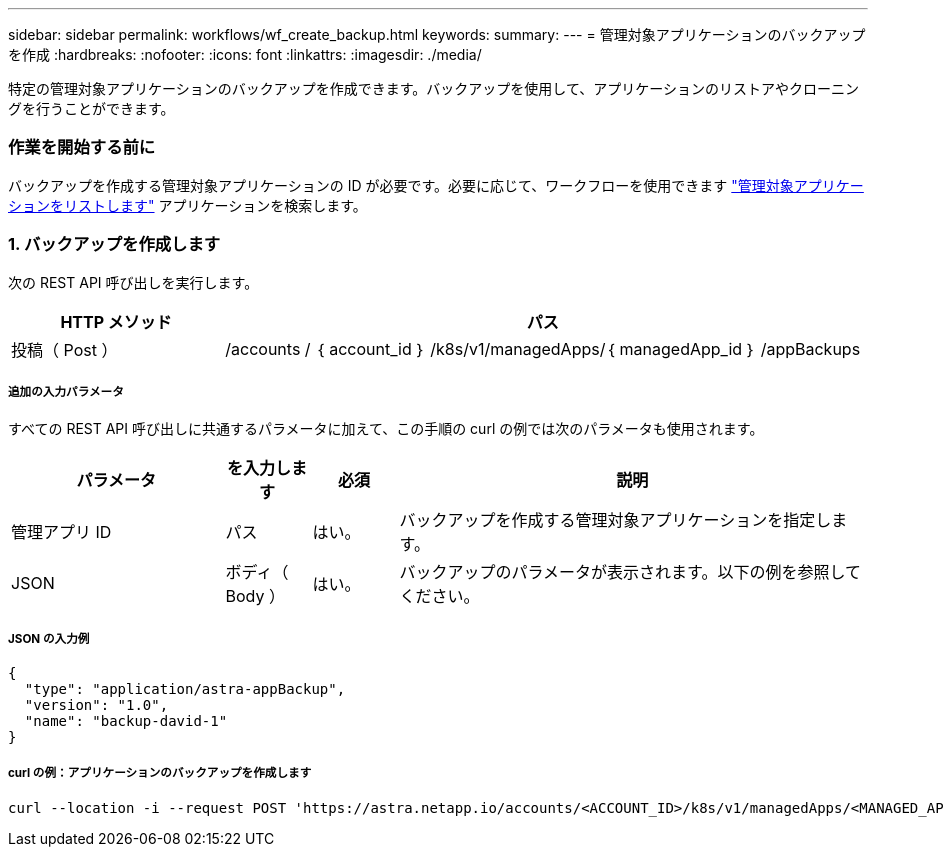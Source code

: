 ---
sidebar: sidebar 
permalink: workflows/wf_create_backup.html 
keywords:  
summary:  
---
= 管理対象アプリケーションのバックアップを作成
:hardbreaks:
:nofooter: 
:icons: font
:linkattrs: 
:imagesdir: ./media/


[role="lead"]
特定の管理対象アプリケーションのバックアップを作成できます。バックアップを使用して、アプリケーションのリストアやクローニングを行うことができます。



=== 作業を開始する前に

バックアップを作成する管理対象アプリケーションの ID が必要です。必要に応じて、ワークフローを使用できます link:wf_list_man_apps.html["管理対象アプリケーションをリストします"] アプリケーションを検索します。



=== 1. バックアップを作成します

次の REST API 呼び出しを実行します。

[cols="25,75"]
|===
| HTTP メソッド | パス 


| 投稿（ Post ） | /accounts / ｛ account_id ｝ /k8s/v1/managedApps/｛ managedApp_id ｝ /appBackups 
|===


===== 追加の入力パラメータ

すべての REST API 呼び出しに共通するパラメータに加えて、この手順の curl の例では次のパラメータも使用されます。

[cols="25,10,10,55"]
|===
| パラメータ | を入力します | 必須 | 説明 


| 管理アプリ ID | パス | はい。 | バックアップを作成する管理対象アプリケーションを指定します。 


| JSON | ボディ（ Body ） | はい。 | バックアップのパラメータが表示されます。以下の例を参照してください。 
|===


===== JSON の入力例

[source, json]
----
{
  "type": "application/astra-appBackup",
  "version": "1.0",
  "name": "backup-david-1"
}
----


===== curl の例：アプリケーションのバックアップを作成します

[source, curl]
----
curl --location -i --request POST 'https://astra.netapp.io/accounts/<ACCOUNT_ID>/k8s/v1/managedApps/<MANAGED_APP_ID>/appBackups' --header 'Content-Type: application/astra-appBackup+json' --header 'Accept: */*' --header 'Authorization: Bearer <API_TOKEN>' --d @JSONinput
----